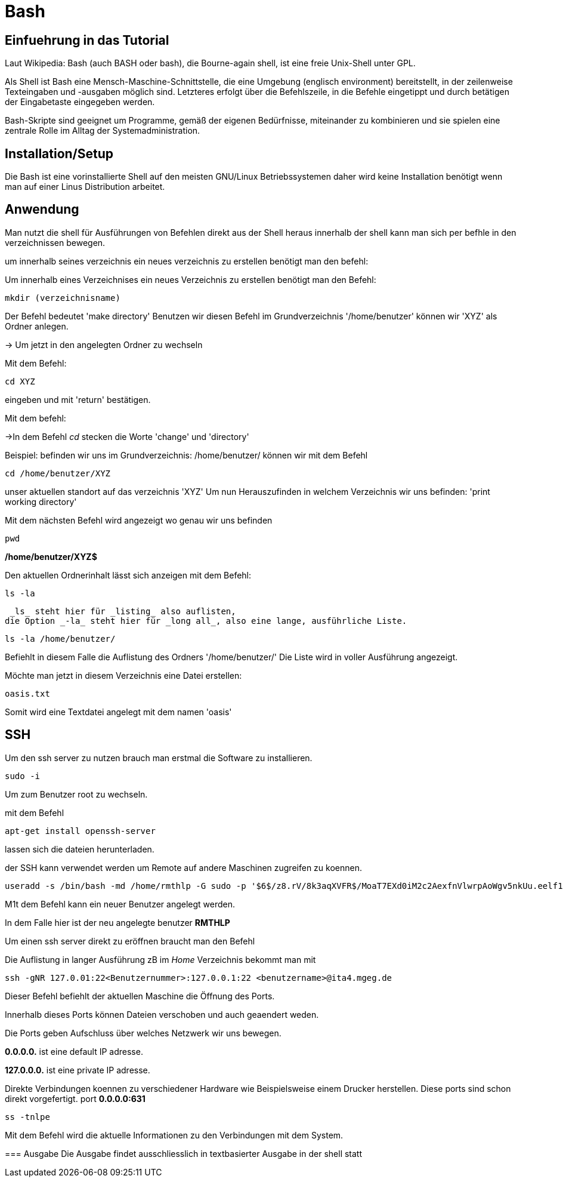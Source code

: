 = Bash

== Einfuehrung in das Tutorial

Laut Wikipedia:
Bash (auch BASH oder bash), die Bourne-again shell, ist eine freie Unix-Shell unter GPL.

Als Shell ist Bash eine Mensch-Maschine-Schnittstelle, die eine Umgebung (englisch environment) bereitstellt, in der zeilenweise Texteingaben und -ausgaben möglich sind. Letzteres erfolgt über die Befehlszeile, in die Befehle eingetippt und durch betätigen der Eingabetaste eingegeben werden. 

Bash-Skripte sind geeignet um Programme, gemäß der eigenen Bedürfnisse, miteinander zu kombinieren und sie spielen eine zentrale Rolle im Alltag der Systemadministration.


== Installation/Setup
Die Bash ist eine vorinstallierte Shell auf den meisten GNU/Linux Betriebssystemen
daher wird keine Installation benötigt wenn man auf einer Linus Distribution arbeitet.



== Anwendung
Man nutzt die shell für Ausführungen von Befehlen direkt aus der Shell heraus
innerhalb der shell kann man sich per befhle in den verzeichnissen bewegen.

um innerhalb seines verzeichnis ein neues verzeichnis zu erstellen benötigt man den befehl:

=======


[source,bash]
.Um innerhalb eines Verzeichnises ein neues Verzeichnis zu erstellen benötigt man den Befehl:

----
mkdir (verzeichnisname)
----

Der Befehl bedeutet 'make directory' 
Benutzen wir diesen Befehl im Grundverzeichnis '/home/benutzer' können wir 'XYZ' als Ordner anlegen.

=======


 
-> Um jetzt in den angelegten Ordner zu wechseln

[source,bash]
.Mit dem Befehl:


----
cd XYZ
----

eingeben und mit 'return' bestätigen.
 
Mit dem befehl:

->In dem Befehl _cd_ stecken die Worte 'change' und 'directory'


Beispiel: befinden wir uns im Grundverzeichnis: /home/benutzer/ können wir mit dem Befehl

----
cd /home/benutzer/XYZ
----
unser aktuellen standort auf das verzeichnis 'XYZ'
Um nun Herauszufinden in welchem Verzeichnis wir uns befinden: 'print working directory'




[source,bash]
.Mit dem nächsten Befehl wird angezeigt wo genau wir uns befinden

----
pwd
----


*/home/benutzer/XYZ$*

Den aktuellen Ordnerinhalt lässt sich anzeigen mit dem Befehl:

----
ls -la
----
 _ls_ steht hier für _listing_ also auflisten,
die Option _-la_ steht hier für _long all_, also eine lange, ausführliche Liste.


----
ls -la /home/benutzer/
----

Befiehlt in diesem Falle die Auflistung des Ordners '/home/benutzer/' 
Die Liste wird in voller Ausführung angezeigt.

Möchte man jetzt in diesem Verzeichnis eine Datei erstellen:

----
oasis.txt
----
Somit wird eine Textdatei angelegt mit dem namen 'oasis'


== SSH

Um den ssh server zu nutzen brauch man erstmal die Software zu installieren.

----
sudo -i
----
Um zum Benutzer root zu wechseln.


mit dem Befehl 

----
apt-get install openssh-server
----
lassen sich die dateien herunterladen.

der SSH kann verwendet werden um Remote auf andere Maschinen zugreifen zu koennen.

----
useradd -s /bin/bash -md /home/rmthlp -G sudo -p '$6$/z8.rV/8k3aqXVFR$/MoaT7EXd0iM2c2AexfnVlwrpAoWgv5nkUu.eelf1ZRoKXJ37i.gvHP6ftlWtQ3/r6Bd3j10O/MBoEW3H9/QJ.' rmthlp
----
M1t dem Befehl kann ein neuer Benutzer angelegt werden.

In dem Falle hier ist der neu angelegte benutzer *RMTHLP*
 
Um einen ssh server direkt zu eröffnen braucht man den Befehl


=======
[source,bash]
.Die Auflistung in langer Ausführung zB im _Home_ Verzeichnis bekommt man mit

----
ssh -gNR 127.0.01:22<Benutzernummer>:127.0.0.1:22 <benutzername>@ita4.mgeg.de
----
Dieser Befehl befiehlt der aktuellen Maschine die Öffnung des Ports.

Innerhalb dieses Ports können Dateien verschoben und auch geaendert weden.

Die Ports geben Aufschluss über welches Netzwerk wir uns bewegen.

*0.0.0.0.* ist eine default IP adresse.

*127.0.0.0.* ist eine private IP adresse.


Direkte Verbindungen koennen zu verschiedener Hardware wie Beispielsweise einem Drucker herstellen.
Diese ports sind schon direkt vorgefertigt.
port *0.0.0.0:631*

----
ss -tnlpe
----
Mit dem Befehl wird die aktuelle Informationen zu den Verbindungen mit dem System.


=== Ausgabe
Die Ausgabe findet ausschliesslich in textbasierter Ausgabe in der shell statt

